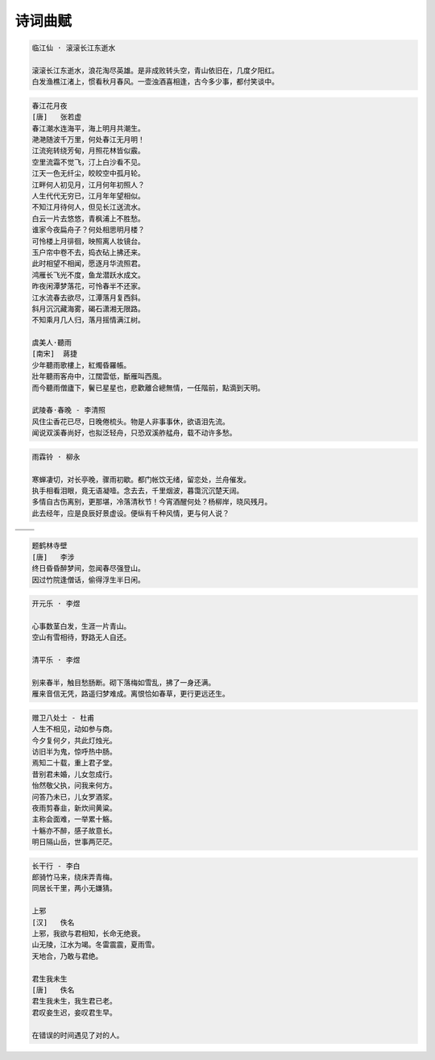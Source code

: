 ********
诗词曲赋
********

.. code-block:: none

   临江仙 · 滚滚长江东逝水

   滚滚长江东逝水，浪花淘尽英雄。是非成败转头空，青山依旧在，几度夕阳红。
   白发渔樵江渚上，惯看秋月春风。一壶浊酒喜相逢，古今多少事，都付笑谈中。

.. code-block:: none
   :caption: 悼亡詩詞

   離思 · 其三
   [唐]   元稹
   山泉散漫繞階流, 萬樹桃花映小樓.
   閒讀道書慵未起, 水晶簾下看梳頭.

   離思 · 其四
   [唐]   元稹
   曾經滄海難為水, 除卻巫山不是雲.
   取次花叢懶回顧, 半緣修道半緣君.

   江城子 · 乙卯正月二十日記夢
   [北宋]  蘇軾
   十年生死兩茫茫, 不思量, 自難忘. 千里孤墳, 無處話淒涼.
   縱使相逢應不識, 塵滿面, 鬢如霜.
   小軒窗, 正梳妝, 相顧無言, 惟有淚千行.
   料得年年腸斷處, 明月夜, 短松岡.

.. image:: images/lisi-1.jpg
.. image:: images/dream-3.jpg
.. image:: images/silhouette_heroine.jpg
.. image:: images/dream-1.jpg
.. image:: images/dream-2.jpg
.. image:: images/wenrensaoke.jpg

.. code-block:: none
   :caption: 念歸

   渡汉江
   [唐] 宋之问
   岭外音书断，经冬复历春。
   近乡情更怯，不敢问来人。

   遊子吟 - 孟郊
   慈母手中線，遊子身上衣。
   臨行密密縫，意恐遲遲歸。
   誰言寸草心，報得三春暉！

   九月九日憶山東兄弟 - 王維
   獨在他鄉為異客，每逢佳節倍思親。
   遙知兄弟登高處，遍插茱萸少一人。

   天净沙 · 秋思 - 马致远
   枯藤老树昏鸦，小桥流水人家，古道西风瘦马。
   夕阳西下，断肠人在天涯。

.. image:: images/home.jpg

.. code-block:: none

   春江花月夜
   [唐]   张若虚
   春江潮水连海平，海上明月共潮生。
   滟滟随波千万里，何处春江无月明！
   江流宛转绕芳甸，月照花林皆似霰。
   空里流霜不觉飞，汀上白沙看不见。
   江天一色无纤尘，皎皎空中孤月轮。
   江畔何人初见月，江月何年初照人？
   人生代代无穷已，江月年年望相似。
   不知江月待何人，但见长江送流水。
   白云一片去悠悠，青枫浦上不胜愁。
   谁家今夜扁舟子？何处相思明月楼？
   可怜楼上月徘徊，映照离人妆镜台。
   玉户帘中卷不去，捣衣砧上拂还来。
   此时相望不相闻，愿逐月华流照君。
   鸿雁长飞光不度，鱼龙潜跃水成文。
   昨夜闲潭梦落花，可怜春半不还家。
   江水流春去欲尽，江潭落月复西斜。
   斜月沉沉藏海雾，碣石潇湘无限路。
   不知乘月几人归，落月摇情满江树。

   虞美人·聽雨
   [南宋]  蔣捷
   少年聽雨歌樓上，紅燭昏羅帳。
   壯年聽雨客舟中，江闊雲低，斷雁叫西風。
   而今聽雨僧廬下，鬢已星星也，悲歡離合總無情，一任階前，點滴到天明。

   武陵春·春晚 - 李清照
   风住尘香花已尽，日晚倦梳头。物是人非事事休，欲语泪先流。
   闻说双溪春尚好，也拟泛轻舟，只恐双溪舴艋舟，载不动许多愁。

.. code-block:: none

   雨霖铃 · 柳永

   寒蝉凄切，对长亭晚，骤雨初歇。都门帐饮无绪，留恋处，兰舟催发。
   执手相看泪眼，竟无语凝噎。念去去，千里烟波，暮霭沉沉楚天阔。
   多情自古伤离别，更那堪，冷落清秋节！今宵酒醒何处？杨柳岸，晓风残月。
   此去经年，应是良辰好景虚设。便纵有千种风情，更与何人说？

+------------------------------+------------------------------+
| .. image:: images/rain_1.jpg | .. image:: images/rain_3.jpg |
+------------------------------+------------------------------+
|          .. image:: images/rain_2.jpg                       |
+------------------------------+------------------------------+

.. code-block:: none

   题鹤林寺壁
   [唐]   李涉
   终日昏昏醉梦间，忽闻春尽强登山。
   因过竹院逢僧话，偷得浮生半日闲。

.. code-block:: none

   开元乐 · 李煜

   心事数茎白发，生涯一片青山。
   空山有雪相待，野路无人自还。

   清平乐 · 李煜

   别来春半，触目愁肠断。砌下落梅如雪乱，拂了一身还满。
   雁来音信无凭，路遥归梦难成。离恨恰如春草，更行更远还生。

.. image:: images/pembrokeshire_coast.jpg
.. image:: images/mountain.jpg
.. image:: images/mountain_lake.jpg
.. image:: images/sunlight_shine_on_farm.jpg
.. image:: images/bioluminescent_algae_along_shores.jpg
.. image:: images/lake_flower.jpg
.. image:: images/tree_01.jpg

.. code-block:: none

   赠卫八处士 - 杜甫
   人生不相见，动如参与商。
   今夕复何夕，共此灯烛光。
   访旧半为鬼，惊呼热中肠。
   焉知二十载，重上君子堂。
   昔别君未婚，儿女忽成行。
   怡然敬父执，问我来何方。
   问答乃未已，儿女罗酒浆。
   夜雨剪春韭，新炊间黄粱。
   主称会面难，一举累十觞。
   十觞亦不醉，感子故意长。
   明日隔山岳，世事两茫茫。

.. image:: images/solitude.jpg

.. code-block:: none
   :caption: 苏轼作品

   记承天寺夜游
   元丰六年十月十二日夜，解衣欲睡，月色入户，欣然起行。
   念无与为乐者，遂至承天寺寻张怀民。怀民亦未寝，相与步于中庭。
   庭下如积水空明，水中藻荇交横，盖竹柏影也。
   何夜无月？何处无竹柏？但少闲人如吾两人者耳。

   浣溪沙
   山下兰芽短浸溪，松间沙路净无泥，潇潇暮雨子规啼。
   谁道人生无再少？门前流水尚能西，休将白发唱黄鸡。

   定风波
   三月七日，沙湖道中遇雨，雨具先去，从者皆狼狈，余独不觉，已而遂晴，故作此。
   莫听穿林打叶声，何妨，吟啸且徐行。竹杖芒鞋轻胜马，谁怕？一说烟雨任平生。
   料峭春风吹酒醒，微冷，山头斜照却相迎。回首向来萧瑟处，归去，也无风雨也无晴。

   临江仙
   夜饮东坡醒复醉，归来仿佛三更。家童鼻息已雷鸣，敲门都不应。倚杖听江声。
   长恨此生非我有，何时忘却营营。夜阑风静縠（hu）纹平。小舟从此逝，江海寄余生。

   卜算子
   缺月挂疏桐，漏断人初静。谁见幽人独往来？缥缈孤鸿影。
   惊起却回头，有恨无人省。拣尽寒枝不肯栖，寂寞沙洲冷。

   水调歌头
   丙辰中秋，欢饮达旦，大醉，作此篇，兼怀子由。
   明月几时有？把酒问青天。不知天上宫阙，今夕是何年。
   我欲乘风归去，又恐琼楼玉宇，高处不胜寒。起舞弄清影，何似在人间。
   转朱阁，低绮户，照无眠。不应有恨，何事长向别时圆？
   人有悲欢离合，月有阴晴圆缺，此事古难全。但愿人长久，千里共婵娟。

.. image:: images/midautumn_festival.jpg

.. code-block:: none

   长干行 - 李白
   郎骑竹马来，绕床弄青梅。
   同居长干里，两小无嫌猜。

   上邪
   [汉]   佚名
   上邪，我欲与君相知，长命无绝衰。
   山无陵，江水为竭。冬雷震震，夏雨雪。
   天地合，乃敢与君绝。

   君生我未生
   [唐]   佚名
   君生我未生，我生君已老。
   君叹妾生迟，妾叹君生早。

   在错误的时间遇见了对的人。

.. image:: images/ride_company.jpg
.. image:: images/sunset_20190516.jpg
.. image:: images/beach.jpg
